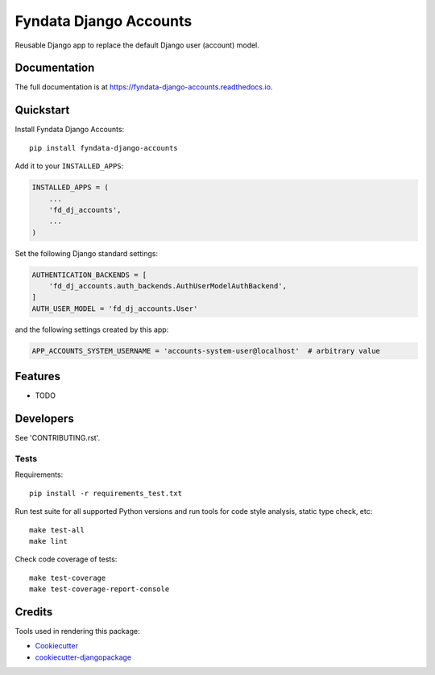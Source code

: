 =============================
Fyndata Django Accounts
=============================

.. image:: https://badge.fury.io/py/fyndata-django-accounts.svg
    :target: https://badge.fury.io/py/fyndata-django-accounts

.. image:: https://circleci.com/gh/fyndata/gcp-utils-python/tree/develop.svg?style=shield
    :target: https://circleci.com/gh/fyndata/fyndata-django-accounts/tree/develop

.. image:: https://codecov.io/gh/fyndata/fyndata-django-accounts/branch/develop/graph/badge.svg
    :target: https://codecov.io/gh/fyndata/fyndata-django-accounts

.. image:: https://readthedocs.org/projects/fyndata-django-accounts/badge/?version=latest
    :target: https://fyndata-django-accounts.readthedocs.io/en/latest/?badge=latest
    :alt: Documentation Status

Reusable Django app to replace the default Django user (account) model.

Documentation
-------------

The full documentation is at https://fyndata-django-accounts.readthedocs.io.

Quickstart
----------

Install Fyndata Django Accounts::

    pip install fyndata-django-accounts

Add it to your ``INSTALLED_APPS``:

.. code-block:: python

    INSTALLED_APPS = (
        ...
        'fd_dj_accounts',
        ...
    )

Set the following Django standard settings:

.. code-block:: python

    AUTHENTICATION_BACKENDS = [
        'fd_dj_accounts.auth_backends.AuthUserModelAuthBackend',
    ]
    AUTH_USER_MODEL = 'fd_dj_accounts.User'

and the following settings created by this app:

.. code-block:: python

    APP_ACCOUNTS_SYSTEM_USERNAME = 'accounts-system-user@localhost'  # arbitrary value

Features
--------

* TODO

Developers
----------

See 'CONTRIBUTING.rst'.

Tests
+++++

Requirements::

    pip install -r requirements_test.txt

Run test suite for all supported Python versions and run tools for
code style analysis, static type check, etc::

    make test-all
    make lint

Check code coverage of tests::

    make test-coverage
    make test-coverage-report-console

Credits
-------

Tools used in rendering this package:

*  Cookiecutter_
*  `cookiecutter-djangopackage`_

.. _Cookiecutter: https://github.com/audreyr/cookiecutter
.. _`cookiecutter-djangopackage`: https://github.com/pydanny/cookiecutter-djangopackage
